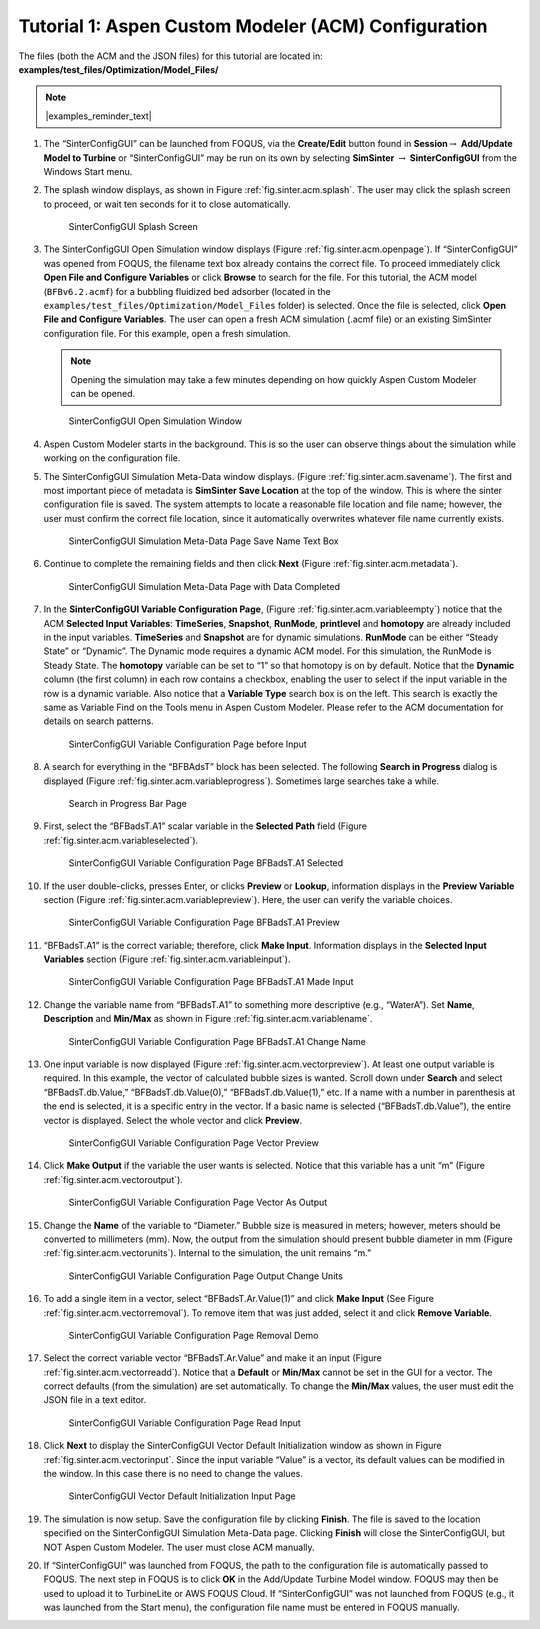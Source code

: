 .. _sec.tut.simsinter.acm:

Tutorial 1: Aspen Custom Modeler (ACM) Configuration
====================================================

The files (both the ACM and the JSON files) for this tutorial
are located in: **examples/test_files/Optimization/Model_Files/**

.. note:: |examples_reminder_text|

#. The “SinterConfigGUI” can be launched from FOQUS, via the
   **Create/Edit** button found in **Session**\ :math:`\rightarrow`
   **Add/Update Model to Turbine** or “SinterConfigGUI” may be run on
   its own by selecting **SimSinter** :math:`\rightarrow`
   **SinterConfigGUI** from the Windows Start menu.

#. The splash window displays, as shown in Figure :ref:`fig.sinter.acm.splash`. The user may
   click the splash screen to proceed, or wait ten seconds for it to
   close automatically.

   .. figure:: ../figs/ap/01_Splash_Screen.png
      :alt: SinterConfigGUI Splash Screen
      :name: fig.sinter.acm.splash

      SinterConfigGUI Splash Screen

#. The SinterConfigGUI Open Simulation window displays (Figure
   :ref:`fig.sinter.acm.openpage`). If “SinterConfigGUI” was opened from FOQUS,
   the filename text box already contains the correct file. To proceed
   immediately click **Open File and Configure Variables** or click **Browse**
   to search for the file. For this tutorial, the ACM model (``BFBv6.2.acmf``)
   for a bubbling fluidized bed adsorber (located in the
   ``examples/test_files/Optimization/Model_Files`` folder) is selected. Once
   the file is selected, click **Open File and Configure Variables**. The user
   can open a fresh ACM simulation (.acmf file) or an existing SimSinter
   configuration file. For this example, open a fresh simulation.

   .. note:: Opening the simulation may take a few minutes depending on how
             quickly Aspen Custom Modeler can be opened.

   .. figure:: ../figs/ap/02_FileOpenScreen.png
      :alt: SinterConfigGUI Open Simulation Window
      :name: fig.sinter.acm.openpage

      SinterConfigGUI Open Simulation Window

#. Aspen Custom Modeler starts in the background. This is so the user
   can observe things about the simulation while working on the
   configuration file.

#. The SinterConfigGUI Simulation Meta-Data window displays. (Figure
   :ref:`fig.sinter.acm.savename`). The first
   and most important piece of metadata is **SimSinter Save Location**
   at the top of the window. This is where the sinter configuration file
   is saved. The system attempts to locate a reasonable file location
   and file name; however, the user must confirm the correct file
   location, since it automatically overwrites whatever file name
   currently exists.

   .. figure:: ../figs/acm/03_MetaDataSave.png
      :alt: SinterConfigGUI Simulation Meta-Data Page Save Name Text Box
      :name: fig.sinter.acm.savename

      SinterConfigGUI Simulation Meta-Data Page Save Name Text Box

#. Continue to complete the remaining fields and then click **Next**
   (Figure :ref:`fig.sinter.acm.metadata`).

   .. figure:: ../figs/acm/04_MetaDataFilled.png
      :name: fig.sinter.acm.metadata

      SinterConfigGUI Simulation Meta-Data Page with Data Completed

#. In the **SinterConfigGUI Variable Configuration Page**, (Figure
   :ref:`fig.sinter.acm.variableempty`)
   notice that the ACM **Selected Input Variables**: **TimeSeries**,
   **Snapshot**, **RunMode**, **printlevel** and **homotopy** are
   already included in the input variables. **TimeSeries** and
   **Snapshot** are for dynamic simulations. **RunMode** can be either
   “Steady State” or “Dynamic”. The Dynamic mode requires a dynamic ACM
   model. For this simulation, the RunMode is Steady State. The
   **homotopy** variable can be set to “1” so that homotopy is on by
   default. Notice that the **Dynamic** column (the first column) in
   each row contains a checkbox, enabling the user to select if the
   input variable in the row is a dynamic variable. Also notice that a
   **Variable Type** search box is on the left. This search is exactly
   the same as Variable Find on the Tools menu in Aspen Custom Modeler.
   Please refer to the ACM documentation for details on search patterns.

   .. figure:: ../figs/acm/05_VariablesEmpty.png
      :alt: SinterConfigGUI Variable Configuration Page before Input
      :name: fig.sinter.acm.variableempty

      SinterConfigGUI Variable Configuration Page before Input

#. A search for everything in the “BFBAdsT” block has been selected. The
   following **Search in Progress** dialog is displayed (Figure
   :ref:`fig.sinter.acm.variableprogress`).
   Sometimes large searches take a while.

   .. figure:: ../figs/acm/06_Search.png
      :alt: Search in Progress Bar Page
      :name: fig.sinter.acm.variableprogress

      Search in Progress Bar Page

#. First, select the “BFBadsT.A1” scalar variable in the **Selected
   Path** field (Figure :ref:`fig.sinter.acm.variableselected`).

   .. figure:: ../figs/acm/07_VariablesSelected.png
      :name: fig.sinter.acm.variableselected

      SinterConfigGUI Variable Configuration Page BFBadsT.A1 Selected

#. If the user double-clicks, presses Enter, or clicks **Preview** or
   **Lookup**, information displays in the **Preview Variable** section
   (Figure :ref:`fig.sinter.acm.variablepreview`).
   Here, the user can verify the variable choices.

   .. figure:: ../figs/acm/08_VariablePreview.png
      :name: fig.sinter.acm.variablepreview

      SinterConfigGUI Variable Configuration Page BFBadsT.A1 Preview

#. “BFBadsT.A1” is the correct variable; therefore, click **Make
   Input**. Information displays in the **Selected Input Variables**
   section (Figure :ref:`fig.sinter.acm.variableinput`).

   .. figure:: ../figs/acm/09_VariablesInput.png
      :name: fig.sinter.acm.variableinput

      SinterConfigGUI Variable Configuration Page BFBadsT.A1 Made Input

#. Change the variable name from “BFBadsT.A1” to something more
   descriptive (e.g., “WaterA”). Set **Name**, **Description** and
   **Min/Max** as shown in Figure :ref:`fig.sinter.acm.variablename`.

   .. figure:: ../figs/acm/10_VariablesInput2.png
      :name: fig.sinter.acm.variablename

      SinterConfigGUI Variable Configuration Page BFBadsT.A1 Change Name

#. One input variable is now displayed (Figure :ref:`fig.sinter.acm.vectorpreview`).
   At least one output variable is required. In this example, the vector
   of calculated bubble sizes is wanted. Scroll down under **Search**
   and select “BFBadsT.db.Value,” “BFBadsT.db.Value(0),”
   “BFBadsT.db.Value(1),” etc. If a name with a number in parenthesis at
   the end is selected, it is a specific entry in the vector. If a basic
   name is selected (“BFBadsT.db.Value”), the entire vector is
   displayed. Select the whole vector and click **Preview**.

   .. figure:: ../figs/acm/11_VariablesArray1.png
      :alt: SinterConfigGUI Variable Configuration Page Vector Preview
      :name: fig.sinter.acm.vectorpreview

      SinterConfigGUI Variable Configuration Page Vector Preview

#. Click **Make Output** if the variable the user wants is selected.
   Notice that this variable has a unit “m” (Figure 
   :ref:`fig.sinter.acm.vectoroutput`).

   .. figure:: ../figs/acm/12_VariablesOutput.png
      :alt: SinterConfigGUI Variable Configuration Page Vector As Output
      :name: fig.sinter.acm.vectoroutput

      SinterConfigGUI Variable Configuration Page Vector As Output

#. Change the **Name** of the variable to “Diameter.” Bubble size is
   measured in meters; however, meters should be converted to
   millimeters (mm). Now, the output from the simulation should present
   bubble diameter in mm (Figure :ref:`fig.sinter.acm.vectorunits`).
   Internal to the simulation, the unit remains “m.”

   .. figure:: ../figs/acm/13_VariablesUnits.png
      :name: fig.sinter.acm.vectorunits

      SinterConfigGUI Variable Configuration Page Output Change Units

#. To add a single item in a vector, select “BFBadsT.Ar.Value(1)” and
   click **Make Input** (See Figure :ref:`fig.sinter.acm.vectorremoval`).
   To remove item that was just added, select it and click **Remove
   Variable**.

   .. figure:: ../figs/acm/14_VariablesInput2.png
      :alt: SinterConfigGUI Variable Configuration Page Removal Demo
      :name: fig.sinter.acm.vectorremoval

      SinterConfigGUI Variable Configuration Page Removal Demo

#. Select the correct variable vector “BFBadsT.Ar.Value” and make it an
   input (Figure :ref:`fig.sinter.acm.vectorreadd`).
   Notice that a **Default** or **Min/Max** cannot be set in the GUI for
   a vector. The correct defaults (from the simulation) are set
   automatically. To change the **Min/Max** values, the user must edit
   the JSON file in a text editor.

   .. figure:: ../figs/acm/15_VariablesInput4.png
      :alt: SinterConfigGUI Variable Configuration Page Read Input
      :name: fig.sinter.acm.vectorreadd

      SinterConfigGUI Variable Configuration Page Read Input

#. Click **Next** to display the SinterConfigGUI Vector Default
   Initialization window as shown in Figure 
   :ref:`fig.sinter.acm.vectorinput`. Since
   the input variable “Value” is a vector, its default values can be
   modified in the window. In this case there is no need to change the
   values.

   .. figure:: ../figs/acm/16_VectorInput.png
      :alt: SinterConfigGUI Vector Default Initialization Input Page
      :name: fig.sinter.acm.vectorinput

      SinterConfigGUI Vector Default Initialization Input Page

#. The simulation is now setup. Save the configuration file by clicking
   **Finish**. The file is saved to the location specified on the
   SinterConfigGUI Simulation Meta-Data page. Clicking **Finish** will
   close the SinterConfigGUI, but NOT Aspen Custom Modeler. The user
   must close ACM manually.

#. If “SinterConfigGUI” was launched from FOQUS, the path to the
   configuration file is automatically passed to FOQUS. The next step in
   FOQUS is to click **OK** in the Add/Update Turbine Model window.
   FOQUS may then be used to upload it to TurbineLite or AWS FOQUS Cloud. 
   If “SinterConfigGUI” was not launched from FOQUS (e.g., it was launched
   from the Start menu), the configuration file name must be entered in
   FOQUS manually.
